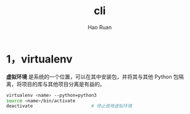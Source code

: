 #+TITLE:     cli
#+AUTHOR:    Hao Ruan
#+EMAIL:     ruanhao1116@gmail.com
#+LANGUAGE:  en
#+LINK_HOME: http://www.github.com/ruanhao
#+HTML_HEAD: <link rel="stylesheet" type="text/css" href="../css/style.css" />
#+OPTIONS:   H:2 num:nil \n:nil @:t ::t |:t ^:{} _:{} *:t TeX:t LaTeX:t
#+STARTUP:   showall


* 1，virtualenv

*虚拟环境* 是系统的一个位置，可以在其中安装包，并将其与其他 Python 包隔离，将项目的库与其他项目分离是有益的。

#+BEGIN_SRC sh
  virtualenv <name> --python=python3
  source <name>/bin/activate
  deactivate                      # 停止使用虚拟环境
#+END_SRC
